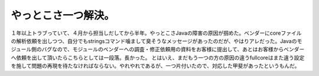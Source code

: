 ﻿やっとこさ一つ解決。
####################


１年以上トラブっていて、４月から担当しだしてから半年。やっとこさJavaの障害の原因が掴めた。ベンダーにcoreファイルの解析依頼を出しつつ、自分でもstringsコマンド噛まして臭そうなメッセージがあったのだが、やはりアレだった。Javaのモジュール側のバグなので、モジュールのベンダーへの調査・修正依頼用の資料をお客様に提出して、あとはお客様からベンダーへ依頼を出して頂いたらこちらとしては一段落。長かった。
とはいえ、まだもう一つの方の原因の違うfullcoreはまた違う設定を施して問題の再現を待たなければならない。やれやれであるが、一つ片付いたので、対応した甲斐があったというもんだ。



.. author:: mkouhei
.. categories:: 仕事, 
.. tags::


